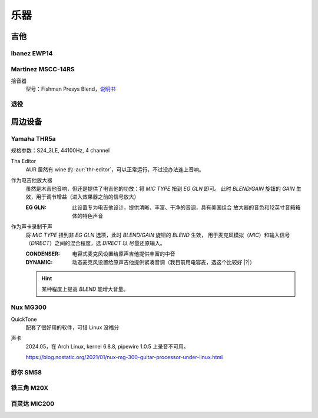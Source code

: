 ====
乐器
====

吉他
====

Ibanez EWP14
------------

.. dev:: _
   :id: ewp14
   :type: guitar
   :website: https://www.ibanez.com/usa/products/detail/ewp14_2y_08.html
   :startat: 2023

Martinez MSCC-14RS
------------------

.. dev:: _
   :id: mscc-14rs
   :type: guitar
   :website: https://martinezguitars.cn/item/111
   :startat: 2021

拾音器
   型号：Fishman Presys Blend，说明书__

   __ https://www.washburn.com/wp-content/uploads/2018/08/Fishman-presys_blend_user_guide.pdf

退役
----

.. dev:: Yamaha FG730
   :id: fg730
   :type: guitar
   :endat: 2020

周边设备
========

Yamaha THR5a
------------

.. dev:: _
   :id: thr5a
   :type: amplifier
   :website: https://ca.yamaha.com/en/products/musical_instruments/guitars_basses/amps_accessories/thr/index.html
   :man: https://tw.yamaha.com/files/download/other_assets/1/331521/THR_ZV05630_R1_zh_web.pdf
   :startat: 2023

规格参数：S24_3LE, 44100Hz, 4 channel

Tha Editor
   AUR 居然有 wine 的 :aur:`thr-editor`，可以正常运行，不过没办法连上音响。

作为电吉他放大器
   虽然是木吉他音响，但还是提供了电吉他的功放：将 `MIC TYPE` 扭到 `EG GLN` 即可。
   此时 `BLEND/GAIN` 旋钮的 `GAIN` 生效，用于调节增益（进入效果器之前的信号放大）

   :EG GLN: 此设置专为电吉他设计，提供清晰、丰富、干净的音调，具有美国组合
            放大器的音色和12英寸音箱箱体的特色声音

作为声卡录制干声
   将 `MIC TYPE` 扭到非 `EG GLN` 选项，此时 `BLEND/GAIN` 旋钮的 `BLEND` 生效，
   用于麦克风模拟（`MIC`）和输入信号（`DIRECT`）之间的混合程度，选 `DIRECT` 以
   尽量还原输入。

   :CONDENSER: 电容式麦克风设置给原声吉他提供丰富的中音
   :DYNAMIC: 动态麦克风设置给原声吉他提供紧凑音调（我目前用电容麦，选这个比较好 |?|）

   .. hint:: 某种程度上提高 `BLEND` 能增大音量。

Nux MG300
---------

.. dev:: _
   :id: mg300
   :type: pedal
   :website: https://www.nuxaudio.com/mg-300.html
   :man: https://nux.cherubtechnology.com//enclosure/sources/KaMsorxJzHMrJVfr/NUX_MG300_UserManual.pdf

QuickTone
   配套了很好用的软件，可惜 Linux 没福分

声卡
   2024.05，在 Arch Linux, kernel 6.8.8, pipewire 1.0.5 上录音不可用。

   https://blog.nostatic.org/2021/01/nux-mg-300-guitar-processor-under-linux.html

舒尔 SM58
---------

.. dev:: _
   :id: shure-sm58
   :type: mic
   :startat: 2024.05

铁三角 M20X
-----------

.. dev:: _
   :id: ath-m20x
   :startat: 2024.06

百灵达 MIC200
-------------

.. dev:: _
   :id: mic200
   :startat: 2024.06

